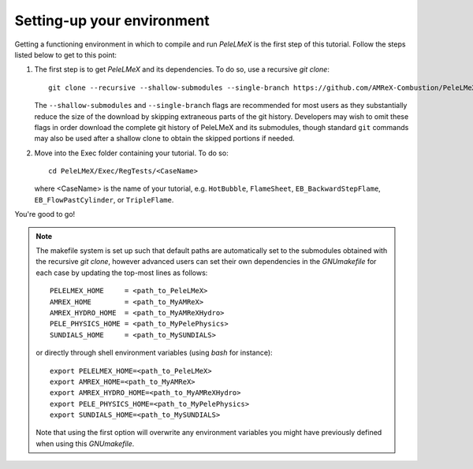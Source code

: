Setting-up your environment
---------------------------

Getting a functioning environment in which to compile and run `PeleLMeX` is the first step of this tutorial.
Follow the steps listed below to get to this point:

#. The first step is to get `PeleLMeX` and its dependencies. To do so, use a recursive *git clone*: ::

    git clone --recursive --shallow-submodules --single-branch https://github.com/AMReX-Combustion/PeleLMeX.git

   The ``--shallow-submodules`` and ``--single-branch`` flags are recommended for most users as they
   substantially reduce the size of the download by skipping extraneous parts of the git history.
   Developers may wish to omit these flags in order download the complete git history of PeleLMeX
   and its submodules, though standard ``git`` commands may also be used after a shallow clone to
   obtain the skipped portions if needed.

#. Move into the Exec folder containing your tutorial. To do so: ::

    cd PeleLMeX/Exec/RegTests/<CaseName>

   where <CaseName> is the name of your tutorial, e.g. ``HotBubble``, ``FlameSheet``,
   ``EB_BackwardStepFlame``, ``EB_FlowPastCylinder``, or ``TripleFlame``.

You're good to go!

.. Note::

   The makefile system is set up such that default paths are automatically set to the
   submodules obtained with the recursive *git clone*, however advanced users can set their own dependencies
   in the `GNUmakefile` for each case by updating the top-most lines as follows: ::

       PELELMEX_HOME     = <path_to_PeleLMeX>
       AMREX_HOME        = <path_to_MyAMReX>
       AMREX_HYDRO_HOME  = <path_to_MyAMReXHydro>
       PELE_PHYSICS_HOME = <path_to_MyPelePhysics>
       SUNDIALS_HOME     = <path_to_MySUNDIALS>

   or directly through shell environment variables (using *bash* for instance): ::

       export PELELMEX_HOME=<path_to_PeleLMeX>
       export AMREX_HOME=<path_to_MyAMReX>
       export AMREX_HYDRO_HOME=<path_to_MyAMReXHydro>
       export PELE_PHYSICS_HOME=<path_to_MyPelePhysics>
       export SUNDIALS_HOME=<path_to_MySUNDIALS>

   Note that using the first option will overwrite any
   environment variables you might have previously defined when using this `GNUmakefile`.
